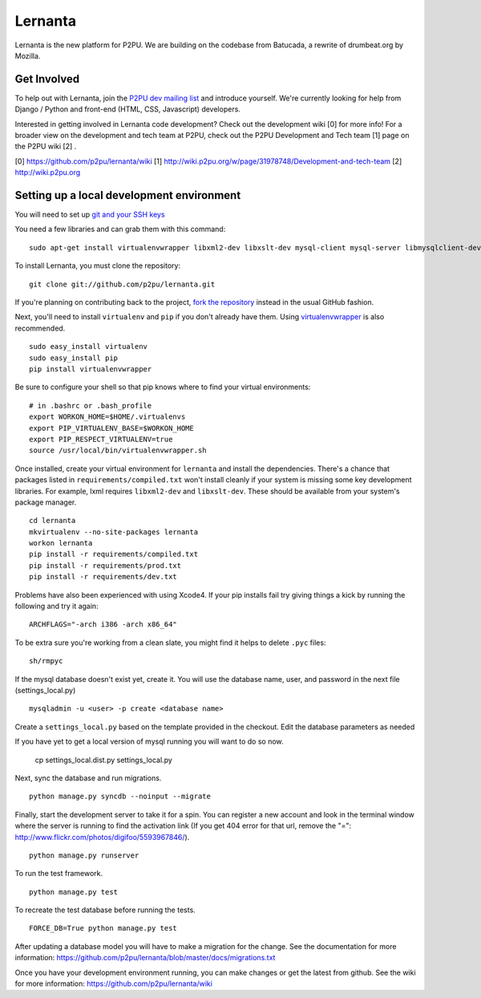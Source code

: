 =========
Lernanta
=========

Lernanta is the new platform for P2PU. We are building on the codebase from
Batucada, a rewrite of drumbeat.org by Mozilla. 


Get Involved
------------

To help out with Lernanta, join the `P2PU dev mailing list`_ and introduce yourself. We're currently looking for help from Django / Python and front-end (HTML, CSS, Javascript) developers. 

.. _P2PU dev mailing list: http://lists.p2pu.org/mailman/listinfo/p2pu-dev

Interested in getting involved in Lernanta code development? Check out the development wiki [0] for more info! For a broader view on the development and tech team at P2PU, check out the P2PU Development and Tech team [1] page on the P2PU wiki [2] . 

[0] https://github.com/p2pu/lernanta/wiki
[1] http://wiki.p2pu.org/w/page/31978748/Development-and-tech-team
[2] http://wiki.p2pu.org


Setting up a local development environment
------------

You will need to set up `git and your SSH keys`_ 

.. _git and your SSH keys: http://help.github.com/set-up-git-redirect
     

You need a few libraries and can grab them with this command::

   sudo apt-get install virtualenvwrapper libxml2-dev libxslt-dev mysql-client mysql-server libmysqlclient-dev python-dev

To install Lernanta, you must clone the repository: ::

   git clone git://github.com/p2pu/lernanta.git

If you're planning on contributing back to the project, `fork the repository`_ instead in the usual GitHub fashion.

.. _fork the repository: http://help.github.com/forking/

Next, you'll need to install ``virtualenv`` and ``pip`` if you don't already have them.  Using `virtualenvwrapper`_ is also recommended. ::

   sudo easy_install virtualenv
   sudo easy_install pip
   pip install virtualenvwrapper
   
Be sure to configure your shell so that pip knows where to find your virtual environments: ::

   # in .bashrc or .bash_profile
   export WORKON_HOME=$HOME/.virtualenvs
   export PIP_VIRTUALENV_BASE=$WORKON_HOME
   export PIP_RESPECT_VIRTUALENV=true
   source /usr/local/bin/virtualenvwrapper.sh

.. _virtualenvwrapper: http://www.doughellmann.com/docs/virtualenvwrapper/

Once installed, create your virtual environment for ``lernanta`` and install the dependencies. There's a chance that packages listed in ``requirements/compiled.txt`` won't install cleanly if your system is missing some key development libraries. For example, lxml requires ``libxml2-dev`` and ``libxslt-dev``. These should be available from your system's package manager. ::

   cd lernanta
   mkvirtualenv --no-site-packages lernanta 
   workon lernanta
   pip install -r requirements/compiled.txt
   pip install -r requirements/prod.txt
   pip install -r requirements/dev.txt

Problems have also been experienced with using Xcode4. If your pip installs fail try giving things a kick by running the following and try it again: ::

    ARCHFLAGS="-arch i386 -arch x86_64"
   
To be extra sure you're working from a clean slate, you might find it helps to delete ``.pyc`` files: ::

    sh/rmpyc

If the mysql database doesn't exist yet, create it. You will use the database name, user, and password in the next file (settings_local.py) ::

   mysqladmin -u <user> -p create <database name>

Create a ``settings_local.py`` based on the template provided in the checkout. Edit the database parameters as needed ::

If you have yet to get a local version of mysql running you will want to do so now. 

   cp settings_local.dist.py settings_local.py
 
Next, sync the database and run migrations. ::

   python manage.py syncdb --noinput --migrate

Finally, start the development server to take it for a spin. You can register a new account and look in the terminal window where the server is running to find the activation link (If you get 404 error for that url, remove the "=": http://www.flickr.com/photos/digifoo/5593967846/). ::

   python manage.py runserver 

To run the test framework. ::

   python manage.py test

To recreate the test database before running the tests. ::

   FORCE_DB=True python manage.py test

After updating a database model you will have to make a migration for the change. See the documentation for more information: https://github.com/p2pu/lernanta/blob/master/docs/migrations.txt  

Once you have your development environment running, you can make changes or get the latest from github. See the wiki for more information: https://github.com/p2pu/lernanta/wiki
